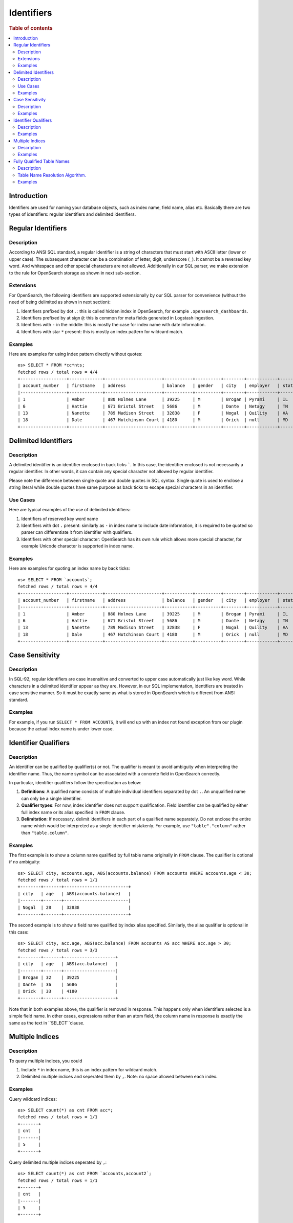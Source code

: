 ===========
Identifiers
===========

.. rubric:: Table of contents

.. contents::
   :local:
   :depth: 2


Introduction
============

Identifiers are used for naming your database objects, such as index name, field name, alias etc. Basically there are two types of identifiers: regular identifiers and delimited identifiers.


Regular Identifiers
===================

Description
-----------

According to ANSI SQL standard, a regular identifier is a string of characters that must start with ASCII letter (lower or upper case). The subsequent character can be a combination of letter, digit, underscore (``_``). It cannot be a reversed key word. And whitespace and other special characters are not allowed. Additionally in our SQL parser, we make extension to the rule for OpenSearch storage as shown in next sub-section.

Extensions
----------

For OpenSearch, the following identifiers are supported extensionally by our SQL parser for convenience (without the need of being delimited as shown in next section):

1. Identifiers prefixed by dot ``.``: this is called hidden index in OpenSearch, for example ``.opensearch_dashboards``.
2. Identifiers prefixed by at sign ``@``: this is common for meta fields generated in Logstash ingestion.
3. Identifiers with ``-`` in the middle: this is mostly the case for index name with date information.
4. Identifiers with star ``*`` present: this is mostly an index pattern for wildcard match.

Examples
--------

Here are examples for using index pattern directly without quotes::

    os> SELECT * FROM *cc*nts;
    fetched rows / total rows = 4/4
    +------------------+-------------+----------------------+-----------+----------+--------+------------+---------+-------+-----------------------+------------+
    | account_number   | firstname   | address              | balance   | gender   | city   | employer   | state   | age   | email                 | lastname   |
    |------------------+-------------+----------------------+-----------+----------+--------+------------+---------+-------+-----------------------+------------|
    | 1                | Amber       | 880 Holmes Lane      | 39225     | M        | Brogan | Pyrami     | IL      | 32    | amberduke@pyrami.com  | Duke       |
    | 6                | Hattie      | 671 Bristol Street   | 5686      | M        | Dante  | Netagy     | TN      | 36    | hattiebond@netagy.com | Bond       |
    | 13               | Nanette     | 789 Madison Street   | 32838     | F        | Nogal  | Quility    | VA      | 28    | null                  | Bates      |
    | 18               | Dale        | 467 Hutchinson Court | 4180      | M        | Orick  | null       | MD      | 33    | daleadams@boink.com   | Adams      |
    +------------------+-------------+----------------------+-----------+----------+--------+------------+---------+-------+-----------------------+------------+


Delimited Identifiers
=====================

Description
-----------

A delimited identifier is an identifier enclosed in back ticks `````. In this case, the identifier enclosed is not necessarily a regular identifier. In other words, it can contain any special character not allowed by regular identifier.

Please note the difference between single quote and double quotes in SQL syntax. Single quote is used to enclose a string literal while double quotes have same purpose as back ticks to escape special characters in an identifier.

Use Cases
---------

Here are typical examples of the use of delimited identifiers:

1. Identifiers of reserved key word name
2. Identifiers with dot ``.`` present: similarly as ``-`` in index name to include date information, it is required to be quoted so parser can differentiate it from identifier with qualifiers.
3. Identifiers with other special character: OpenSearch has its own rule which allows more special character, for example Unicode character is supported in index name.

Examples
--------

Here are examples for quoting an index name by back ticks::

    os> SELECT * FROM `accounts`;
    fetched rows / total rows = 4/4
    +------------------+-------------+----------------------+-----------+----------+--------+------------+---------+-------+-----------------------+------------+
    | account_number   | firstname   | address              | balance   | gender   | city   | employer   | state   | age   | email                 | lastname   |
    |------------------+-------------+----------------------+-----------+----------+--------+------------+---------+-------+-----------------------+------------|
    | 1                | Amber       | 880 Holmes Lane      | 39225     | M        | Brogan | Pyrami     | IL      | 32    | amberduke@pyrami.com  | Duke       |
    | 6                | Hattie      | 671 Bristol Street   | 5686      | M        | Dante  | Netagy     | TN      | 36    | hattiebond@netagy.com | Bond       |
    | 13               | Nanette     | 789 Madison Street   | 32838     | F        | Nogal  | Quility    | VA      | 28    | null                  | Bates      |
    | 18               | Dale        | 467 Hutchinson Court | 4180      | M        | Orick  | null       | MD      | 33    | daleadams@boink.com   | Adams      |
    +------------------+-------------+----------------------+-----------+----------+--------+------------+---------+-------+-----------------------+------------+


Case Sensitivity
================

Description
-----------

In SQL-92, regular identifiers are case insensitive and converted to upper case automatically just like key word. While characters in a delimited identifier appear as they are. However, in our SQL implementation, identifiers are treated in case sensitive manner. So it must be exactly same as what is stored in OpenSearch which is different from ANSI standard.

Examples
--------

For example, if you run ``SELECT * FROM ACCOUNTS``, it will end up with an index not found exception from our plugin because the actual index name is under lower case.


Identifier Qualifiers
=====================

Description
-----------

An identifier can be qualified by qualifier(s) or not. The qualifier is meant to avoid ambiguity when interpreting the identifier name. Thus, the name symbol can be associated with a concrete field in OpenSearch correctly.

In particular, identifier qualifiers follow the specification as below:

1. **Definitions**: A qualified name consists of multiple individual identifiers separated by dot ``.``. An unqualified name can only be a single identifier.
2. **Qualifier types**: For now, index identifier does not support qualification. Field identifier can be qualified by either full index name or its alias specified in ``FROM`` clause.
3. **Delimitation**: If necessary, delimit identifiers in each part of a qualified name separately. Do not enclose the entire name which would be interpreted as a single identifier mistakenly. For example, use ``"table"."column"`` rather than ``"table.column"``.

Examples
--------

The first example is to show a column name qualified by full table name originally in ``FROM`` clause. The qualifier is optional if no ambiguity::

    os> SELECT city, accounts.age, ABS(accounts.balance) FROM accounts WHERE accounts.age < 30;
    fetched rows / total rows = 1/1
    +--------+-------+-------------------------+
    | city   | age   | ABS(accounts.balance)   |
    |--------+-------+-------------------------|
    | Nogal  | 28    | 32838                   |
    +--------+-------+-------------------------+

The second example is to show a field name qualified by index alias specified. Similarly, the alias qualifier is optional in this case::

    os> SELECT city, acc.age, ABS(acc.balance) FROM accounts AS acc WHERE acc.age > 30;
    fetched rows / total rows = 3/3
    +--------+-------+--------------------+
    | city   | age   | ABS(acc.balance)   |
    |--------+-------+--------------------|
    | Brogan | 32    | 39225              |
    | Dante  | 36    | 5686               |
    | Orick  | 33    | 4180               |
    +--------+-------+--------------------+

Note that in both examples above, the qualifier is removed in response. This happens only when identifiers selected is a simple field name. In other cases, expressions rather than an atom field, the column name in response is exactly the same as the text in ``SELECT``clause.

Multiple Indices
================

Description
-----------

To query multiple indices, you could

1. Include ``*`` in index name, this is an index pattern for wildcard match.
2. Delimited multiple indices and seperated them by ``,``. Note: no space allowed between each index.


Examples
---------

Query wildcard indices::

    os> SELECT count(*) as cnt FROM acc*;
    fetched rows / total rows = 1/1
    +-------+
    | cnt   |
    |-------|
    | 5     |
    +-------+


Query delimited multiple indices seperated by ``,``::

    os> SELECT count(*) as cnt FROM `accounts,account2`;
    fetched rows / total rows = 1/1
    +-------+
    | cnt   |
    |-------|
    | 5     |
    +-------+



Fully Qualified Table Names
===========================

Description
-----------
With the introduction of different datasource datasources along with Opensearch, support for fully qualified table names became compulsory to resolve tables to a datasource.

Format for fully qualified table name.
``<datasourceName>.<schemaName>.<tableName>``

* datasourceName:[Mandatory] Datasource information is mandatory when querying over tables from datasources other than opensearch connector.

* schemaName:[Optional] Schema is a logical abstraction for a group of tables. In the current state, we only support ``default`` and ``information_schema``. Any schema mentioned in the fully qualified name other than these two will be resolved to be part of tableName.

* tableName:[Mandatory] tableName is mandatory.

The current resolution algorithm works in such a way, the old queries on opensearch work without specifying any datasource name.
So queries on opensearch indices doesn't need a fully qualified table name.

Table Name Resolution Algorithm.
--------------------------------

Fully qualified Name is divided into parts based on ``.`` character.

TableName resolution algorithm works in the following manner.

1. Take the first part of the qualified name and resolve it to a datasource from the list of datasources configured.
If it doesn't resolve to any of the datasource names configured, datasource name will default to ``@opensearch`` datasource.

2. Take the first part of the remaining qualified name after capturing the datasource name.
If this part represents any of the supported schemas under datasource, it will resolve to the same otherwise schema name will resolve to ``default`` schema.
Currently ``default`` and ``information_schema`` are the only schemas supported.

3. Rest of the parts are combined to resolve tablename.

** Only table name identifiers are supported with fully qualified names, identifiers used for columns and other attributes doesn't require prefixing with datasource and schema information.**

Examples
--------
Assume [my_prometheus] is the only datasource configured other than default opensearch engine.

1. ``my_prometheus.default.http_requests_total``

datasourceName = ``my_prometheus`` [Is in the list of datasources configured].

schemaName = ``default`` [Is in the list of schemas supported].

tableName = ``http_requests_total``.

2. ``logs.12.13.1``


datasourceName = ``@opensearch`` [Resolves to default @opensearch connector since [my_prometheus] is the only datasource configured name.]

schemaName = ``default`` [No supported schema found, so default to `default`].

tableName = ``logs.12.13.1``.


3. ``my_prometheus.http_requests_total``


datasourceName = ```my_prometheus`` [Is in the list of datasources configured].

schemaName = ``default`` [No supported schema found, so default to `default`].

tableName =  ``http_requests_total``.

4. ``prometheus.http_requests_total``

datasourceName = ``@opensearch`` [Resolves to default @opensearch connector since [my_prometheus] is the only datasource configured name.]

schemaName = ``default`` [No supported schema found, so default to `default`].

tableName = ``prometheus.http_requests_total``.

5. ``prometheus.default.http_requests_total.1.2.3``

datasourceName = ``@opensearch`` [Resolves to default @opensearch connector since [my_prometheus] is the only datasource configured name.]

schemaName = ``default`` [No supported schema found, so default to `default`].

tableName = ``prometheus.default.http_requests_total.1.2.3``.
